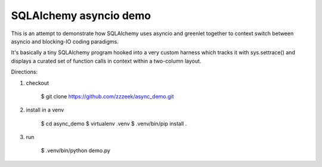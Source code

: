 ========================
SQLAlchemy asyncio demo
========================

This is an attempt to demonstrate how SQLAlchemy uses asyncio and greenlet together
to context switch between asyncio and blocking-IO coding paradigms.

It's basically a tiny SQLAlchemy program hooked into a very custom harness
which tracks it with sys.settrace() and displays a curated set of function
calls in context within a two-column layout.

Directions:

1. checkout

    $ git clone https://github.com/zzzeek/async_demo.git

2. install in a venv

    $ cd async_demo
    $ virtualenv .venv
    $ .venv/bin/pip install .

3. run

    $ .venv/bin/python demo.py



